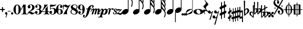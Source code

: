 SplineFontDB: 2.0
FontName: MScore1-20
FullName: MuseScore 20
FamilyName: MScore1
Weight: 20
Copyright: This font is distributed under the GNU General Public License. As a special exception, if you create a document which uses this font, and embed this font or unaltered portions of this font into the document, this font does not by itself cause the resulting document to be covered by the GNU General Public License.
Version: 1.0
ItalicAngle: 0
UnderlinePosition: -100
UnderlineWidth: 50
Ascent: 700
Descent: 300
VerticalOrigin: 600
XUID: [1021 437 116440368 15390964]
UniqueID: 4011536
FSType: 0
OS2Version: 2
OS2_WeightWidthSlopeOnly: 0
OS2_UseTypoMetrics: 1
CreationTime: 1122244955
ModificationTime: 1199370884
PfmFamily: 17
TTFWeight: 400
TTFWidth: 5
LineGap: 90
VLineGap: 0
Panose: 2 0 5 3 0 0 0 0 0 0
OS2TypoAscent: 0
OS2TypoAOffset: 1
OS2TypoDescent: 0
OS2TypoDOffset: 1
OS2TypoLinegap: 90
OS2WinAscent: 0
OS2WinAOffset: 1
OS2WinDescent: 0
OS2WinDOffset: 1
HheadAscent: 0
HheadAOffset: 1
HheadDescent: 0
HheadDOffset: 1
OS2SubXSize: 650
OS2SubYSize: 700
OS2SubXOff: 0
OS2SubYOff: 140
OS2SupXSize: 650
OS2SupYSize: 700
OS2SupXOff: 0
OS2SupYOff: 480
OS2StrikeYSize: 48
OS2StrikeYPos: 258
OS2Vendor: 'PfEd'
LangName: 1033 "" "" "" "FontForge 1.0 : MuseScore 20 : 29-12-2006" 
Encoding: UnicodeBmp
UnicodeInterp: none
NameList: Adobe Glyph List
DisplaySize: -96
AntiAlias: 1
FitToEm: 1
WinInfo: 57656 8 9
BeginPrivate: 8
BlueValues 30 [-4 0 266 292 472 472 500 500]
OtherBlues 11 [-146 -146]
BlueScale 8 0.039625
BlueShift 2 16
BlueFuzz 1 2
StdHW 4 [30]
StdVW 5 [116]
ExpansionFactor 4 0.06
EndPrivate
TeXData: 1 0 0 346030 173015 115343 276824 1048576 115343 783286 444596 497025 792723 393216 433062 380633 303038 157286 324010 404750 52429 2506097 1059062 262144
BeginChars: 65537 46
StartChar: .notdef
Encoding: 65536 -1 0
Width: 1000
Flags: W
EndChar
StartChar: plus
Encoding: 43 43 1
Width: 250
GlyphClass: 2
Flags: HMW
HStem: 224 52<38 100 60 100 152 190>
VStem: 100 52<184 224 164 224 276 316>
Fore
116 374 m 1
 126 376 140 372 146 364 c 1
 152 360 152 356 152 316 c 2
 152 276 l 1
 190 276 l 2
 232 276 234 276 240 272 c 1
 242 268 244 266 248 264 c 1
 248 260 250 256 250 252 c 0
 250 244 248 242 248 238 c 1
 244 236 242 232 240 230 c 0
 234 224 232 224 190 224 c 2
 152 224 l 1
 152 184 l 2
 152 142 152 140 146 136 c 1
 144 132 140 130 138 128 c 1
 134 126 132 126 126 126 c 0
 120 126 116 126 112 128 c 1
 104 136 l 2
 100 140 100 142 100 184 c 2
 100 224 l 1
 60 224 l 2
 16 224 16 224 10 230 c 0
 8 232 4 236 4 238 c 1
 0 242 0 244 0 252 c 0
 0 256 0 260 4 264 c 1
 4 266 8 268 10 272 c 1
 16 276 16 276 60 276 c 2
 100 276 l 1
 100 316 l 1
 100 358 l 1
 104 362 l 1
 106 368 112 372 116 374 c 1
EndSplineSet
EndChar
StartChar: comma
Encoding: 44 44 2
Width: 114
GlyphClass: 2
Flags: HMW
HStem: -156 272
VStem: 2 114
Fore
48 114 m 1
 48 116 56 116 60 116 c 0
 76 114 88 108 98 98 c 0
 112 84 116 64 116 36 c 0
 112 -16 96 -64 66 -132 c 0
 56 -152 56 -154 52 -156 c 0
 42 -160 28 -152 28 -144 c 0
 28 -142 32 -136 32 -132 c 1
 34 -128 40 -116 44 -104 c 0
 64 -62 70 -36 64 -20 c 0
 60 -8 56 -4 38 4 c 0
 26 8 24 12 16 16 c 1
 10 24 6 32 2 40 c 1
 0 48 0 66 4 76 c 0
 10 96 26 108 48 114 c 1
EndSplineSet
EndChar
StartChar: hyphen
Encoding: 45 45 3
Width: 166
GlyphClass: 2
Flags: HMW
HStem: 152 28<50 84 84 124>
VStem: 0 164<164 170>
Fore
8 180 m 1
 84 180 l 2
 164 180 160 180 164 176 c 0
 168 172 168 162 164 158 c 1
 160 152 164 152 84 152 c 0
 16 152 12 152 8 154 c 0
 4 156 0 160 0 168 c 0
 0 172 4 176 8 180 c 1
EndSplineSet
EndChar
StartChar: period
Encoding: 46 46 4
Width: 114
GlyphClass: 2
Flags: HMW
HStem: 2 110
VStem: 2 110
Fore
44 112 m 0
 64 118 84 112 98 98 c 0
 112 84 118 64 112 44 c 0
 110 32 106 24 98 16 c 1
 92 8 82 4 72 2 c 0
 52 -4 32 4 16 16 c 1
 4 32 -4 52 2 72 c 0
 4 82 8 92 16 98 c 1
 24 106 32 110 44 112 c 0
EndSplineSet
EndChar
StartChar: zero
Encoding: 48 48 5
Width: 366
GlyphClass: 2
Flags: HMW
HStem: 0 20G<174 194> 460 20G
VStem: 2 114<216 288> 250 116
Fore
164 500 m 1
 188 500 l 2
 212 500 228 496 252 484 c 0
 286 468 314 436 336 394 c 0
 348 368 356 342 360 312 c 0
 366 288 366 278 366 250 c 0
 366 216 364 192 356 160 c 0
 340 104 310 56 272 28 c 0
 260 20 242 12 232 8 c 0
 214 2 204 0 184 0 c 0
 164 0 152 2 136 8 c 0
 124 12 106 20 96 28 c 0
 44 64 12 130 2 212 c 0
 0 228 0 272 2 288 c 0
 8 328 16 362 32 394 c 0
 62 454 108 492 164 500 c 1
196 468 m 1
 188 472 178 472 170 468 c 1
 144 462 128 434 120 382 c 0
 116 360 116 344 116 266 c 0
 116 164 116 136 122 106 c 0
 128 76 136 54 148 42 c 0
 168 24 200 24 218 42 c 0
 232 54 240 76 244 106 c 0
 248 124 248 134 250 160 c 0
 252 192 252 344 248 360 c 1
 244 428 228 462 196 468 c 1
EndSplineSet
EndChar
StartChar: one
Encoding: 49 49 6
Width: 318
GlyphClass: 2
Flags: HMW
VStem: 116 116<240 302 302 368 368 368>
Fore
120 502 m 0
 122 504 126 504 144 496 c 0
 168 484 180 484 208 496 c 1
 212 500 220 500 220 500 c 1
 224 500 228 496 232 492 c 1
 232 302 l 2
 232 180 232 112 234 104 c 0
 238 66 260 36 288 26 c 0
 292 24 298 24 302 24 c 0
 312 24 312 22 316 18 c 1
 320 12 318 4 312 2 c 0
 306 0 288 0 240 8 c 0
 204 12 192 12 176 12 c 0
 160 12 146 12 110 8 c 0
 64 0 44 0 38 2 c 0
 32 4 30 12 34 18 c 0
 36 22 38 24 48 24 c 0
 52 24 60 24 62 26 c 2
 92 36 112 66 116 104 c 2
 116 368 l 1
 112 380 100 384 92 378 c 1
 92 376 76 344 58 306 c 0
 40 268 24 236 24 234 c 1
 14 224 -4 232 -2 244 c 1
 0 248 16 284 58 376 c 0
 90 444 118 500 120 502 c 0
EndSplineSet
EndChar
StartChar: two
Encoding: 50 50 7
Width: 366
GlyphClass: 2
Flags: HMW
HStem: 0 20G<222 238>
VStem: 0 368
Fore
148 500 m 0
 156 500 190 500 200 498 c 0
 224 494 248 488 268 476 c 0
 310 456 338 424 348 384 c 0
 352 374 352 372 352 354 c 0
 352 332 352 326 346 308 c 0
 336 270 312 240 272 216 c 0
 252 204 232 192 180 172 c 0
 168 168 152 160 142 156 c 0
 124 148 104 136 104 136 c 1
 114 136 l 1
 124 140 146 138 160 136 c 0
 184 130 208 120 232 104 c 0
 248 92 256 88 268 84 c 0
 288 76 310 76 324 84 c 1
 336 88 340 96 344 108 c 0
 346 114 350 116 356 116 c 0
 360 116 368 112 368 106 c 0
 368 102 360 84 356 76 c 0
 338 40 300 12 258 4 c 1
 250 0 244 0 232 0 c 0
 212 0 204 2 188 6 c 0
 168 12 154 22 136 40 c 0
 116 60 108 64 88 66 c 0
 70 68 52 60 40 48 c 0
 32 40 28 28 24 16 c 1
 22 4 20 4 16 0 c 1
 12 -2 4 0 0 8 c 1
 -2 14 4 44 12 64 c 0
 22 88 42 116 68 140 c 0
 84 152 92 160 118 178 c 0
 180 224 202 246 220 280 c 0
 224 288 230 308 232 318 c 0
 240 360 234 414 218 444 c 0
 204 468 184 478 160 476 c 0
 140 476 124 468 116 454 c 1
 116 440 l 2
 116 430 118 424 132 406 c 0
 138 398 144 390 146 386 c 0
 148 380 148 380 148 370 c 0
 148 352 142 336 128 324 c 1
 122 316 118 314 112 312 c 1
 90 300 72 300 50 312 c 0
 42 316 40 316 32 324 c 0
 26 330 24 334 20 340 c 1
 12 360 10 380 16 404 c 0
 32 456 84 492 148 500 c 0
EndSplineSet
EndChar
StartChar: three
Encoding: 51 51 8
Width: 332
GlyphClass: 2
Flags: HMW
HStem: 0 24 250 30<126 146> 476 24<128 168>
VStem: 216 100<368 408> 216 116<116 134 116 192 116 192>
Fore
128 500 m 1xf0
 140 500 176 500 192 498 c 0
 252 490 294 464 310 428 c 0
 316 412 316 404 316 380 c 0xf0
 316 356 316 344 312 332 c 0
 308 312 296 296 280 288 c 0
 270 284 268 280 264 272 c 0
 260 264 264 252 270 248 c 1
 272 244 276 242 282 240 c 1
 300 230 312 218 320 200 c 0
 330 180 334 160 332 134 c 0
 332 100 320 72 296 48 c 0
 266 20 220 2 164 0 c 0
 108 0 60 16 28 44 c 1
 16 60 8 72 4 88 c 2
 0 96 0 100 0 112 c 0
 0 124 0 126 4 134 c 1
 10 152 26 168 44 176 c 1
 52 178 56 178 66 178 c 0
 76 178 80 178 86 176 c 0
 112 168 128 144 132 118 c 1
 132 104 128 100 112 86 c 1
 104 82 100 76 96 76 c 1
 86 62 90 44 106 34 c 0
 120 24 150 20 166 24 c 0
 194 32 210 62 216 116 c 2xe8
 216 192 l 2
 212 228 202 244 180 248 c 1
 176 250 164 250 128 250 c 0
 80 250 80 250 76 256 c 1
 72 260 72 268 76 272 c 1
 78 280 78 280 126 280 c 2
 176 280 l 1
 186 282 192 284 200 290 c 1
 208 300 210 308 214 326 c 0
 216 338 216 390 216 408 c 0
 210 456 188 476 148 476 c 0
 124 476 102 468 96 456 c 1
 92 452 92 452 92 444 c 0
 92 438 92 436 94 432 c 0
 96 428 100 428 114 416 c 1
 118 414 122 410 124 408 c 1
 126 404 126 402 126 394 c 0
 126 372 112 352 88 342 c 1
 80 340 62 338 52 340 c 1
 34 348 20 360 14 380 c 0
 12 384 12 388 12 398 c 0
 12 412 14 420 20 432 c 0
 36 468 78 492 128 500 c 1xf0
EndSplineSet
EndChar
StartChar: four
Encoding: 52 52 9
Width: 400
GlyphClass: 2
Flags: HMW
HStem: 124 30<66 108 108 112 112 196 312 352>
VStem: 196 116<120 124 116 124 154 224 224 260> 292 20
Fore
296 500 m 0xc0
 304 504 316 496 316 488 c 1
 172 320 l 2
 94 228 30 156 30 154 c 1
 112 154 l 1
 196 154 l 1
 196 224 l 2xc0
 196 296 196 296 200 300 c 2
 200 304 204 308 216 316 c 0
 256 342 268 356 284 396 c 2
 288 402 292 408 292 410 c 1xa0
 296 412 304 414 308 412 c 1
 312 408 312 416 312 278 c 2
 312 154 l 1
 352 154 l 2
 384 154 388 154 392 152 c 0
 396 150 400 146 400 140 c 0
 400 132 396 128 392 128 c 2
 388 124 384 124 352 124 c 2
 312 124 l 1
 312 120 l 2
 312 112 314 96 316 88 c 0
 326 50 350 26 380 24 c 0
 392 24 392 22 396 18 c 1
 400 12 396 4 392 2 c 1
 384 0 366 0 320 8 c 0
 258 16 250 16 188 8 c 0
 142 0 124 0 116 2 c 1
 112 4 108 12 112 18 c 1
 116 22 116 24 128 24 c 0
 148 24 164 36 178 56 c 0
 188 72 196 96 196 120 c 2
 196 124 l 1
 108 124 l 2
 24 124 22 124 16 128 c 1
 4 130 -2 140 -2 148 c 0
 -2 152 0 154 8 164 c 0
 58 224 94 288 116 350 c 0
 128 392 136 422 138 476 c 0
 140 490 140 492 140 494 c 1
 146 500 148 500 168 496 c 0
 198 488 204 488 224 488 c 2
 252 488 l 1
 264 492 292 498 296 500 c 0xc0
EndSplineSet
EndChar
StartChar: five
Encoding: 53 53 10
Width: 336
GlyphClass: 2
Flags: HMW
HStem: 2 22 292 28<142 204 168 176> 460 20G
VStem: 28 30 232 116
Fore
36 498 m 1
 40 500 40 500 42 500 c 0
 44 500 54 498 68 496 c 0
 154 484 218 484 308 498 c 0
 318 500 326 500 328 500 c 0
 332 500 338 494 340 490 c 1
 340 486 338 484 328 474 c 0
 278 430 214 404 136 394 c 0
 120 392 88 390 74 390 c 0
 68 390 64 388 60 380 c 0
 58 376 58 376 58 328 c 2
 58 278 l 1
 66 284 l 2
 86 302 108 312 134 318 c 0
 144 320 148 320 168 320 c 2
 204 320 l 2
 292 308 340 262 348 180 c 0
 352 148 346 120 332 94 c 0
 324 80 316 68 304 56 c 0
 276 28 240 12 198 4 c 0
 180 0 146 0 128 2 c 0
 68 12 24 40 8 76 c 0
 2 90 0 96 0 112 c 0
 0 124 0 126 4 134 c 1
 10 152 26 168 44 176 c 1
 52 178 56 178 66 178 c 0
 76 178 80 178 86 176 c 0
 112 168 128 144 132 118 c 1
 132 104 128 100 112 86 c 0
 100 76 96 74 92 68 c 0
 88 60 92 48 98 40 c 1
 108 30 132 24 160 24 c 0
 192 24 212 42 224 84 c 0
 230 104 232 138 232 172 c 0
 230 242 212 282 176 292 c 1
 156 292 l 2
 128 292 108 286 88 276 c 0
 76 270 68 264 60 252 c 0
 54 244 52 244 48 242 c 1
 40 240 32 244 30 250 c 1
 28 252 28 272 28 370 c 2
 28 488 l 1
 32 492 l 1
 32 492 36 496 36 498 c 1
EndSplineSet
EndChar
StartChar: six
Encoding: 54 54 11
Width: 340
GlyphClass: 2
Flags: HMW
HStem: 0 20G<164 180> 256 22 476 24<176 188 188 192>
VStem: 232 108<128 152 128 160>
Fore
174 500 m 2
 188 500 l 2
 226 500 264 488 288 470 c 0
 308 456 320 440 324 420 c 1
 328 412 328 410 328 398 c 0
 328 386 328 384 324 376 c 1
 318 356 302 340 284 334 c 0
 276 332 272 332 264 332 c 0
 252 332 248 332 242 334 c 0
 216 344 198 368 198 394 c 0
 198 404 198 404 200 408 c 1
 208 416 l 1
 212 418 218 422 222 424 c 1
 226 428 232 432 232 436 c 1
 236 440 236 440 236 446 c 0
 236 452 236 454 232 458 c 1
 228 464 224 468 216 472 c 0
 208 476 198 476 186 476 c 0
 164 476 148 468 136 450 c 0
 120 424 114 392 116 312 c 2
 116 266 l 1
 126 270 l 2
 132 272 140 274 146 276 c 0
 156 278 158 278 176 278 c 0
 204 278 228 276 250 268 c 0
 292 252 320 228 332 190 c 0
 338 172 340 164 340 140 c 0
 340 118 338 108 332 92 c 0
 326 72 318 60 304 44 c 0
 280 22 248 8 204 2 c 2
 200 0 186 0 174 0 c 0
 152 0 144 2 128 8 c 0
 60 28 16 100 2 206 c 0
 0 224 0 270 2 286 c 0
 8 338 24 382 48 418 c 0
 76 460 116 488 160 496 c 1
 166 498 172 500 174 500 c 2
184 256 m 0
 172 258 156 256 144 250 c 0
 128 242 120 224 118 192 c 0
 116 176 116 104 118 88 c 0
 120 62 124 48 134 36 c 0
 148 22 178 18 200 30 c 0
 212 36 220 48 224 68 c 0
 230 88 232 98 232 140 c 0
 232 180 230 192 224 210 c 1
 220 236 206 250 184 256 c 0
EndSplineSet
EndChar
StartChar: seven
Encoding: 55 55 12
Width: 366
GlyphClass: 2
Flags: HMW
HStem: -4 20G<36 40 194 198> 460 20G
VStem: 0 28<258 432>
Fore
8 498 m 1
 12 500 20 500 24 496 c 1
 28 494 28 490 28 478 c 0
 28 470 28 468 32 464 c 1
 32 460 40 456 40 456 c 1
 42 456 44 458 48 460 c 1
 80 500 128 512 176 486 c 0
 188 480 196 472 208 462 c 0
 226 448 240 442 260 444 c 0
 288 444 314 460 336 488 c 0
 344 500 348 500 354 500 c 0
 362 500 368 492 368 484 c 1
 366 480 364 478 360 472 c 0
 348 452 312 398 302 384 c 0
 242 284 212 208 200 128 c 1
 200 88 l 2
 200 60 200 50 204 24 c 1
 208 12 208 8 206 6 c 1
 204 0 200 -4 196 -4 c 0
 192 -4 184 0 174 2 c 0
 144 12 136 12 116 12 c 0
 96 12 90 12 60 2 c 2
 48 0 40 -4 40 -4 c 1
 32 -4 26 4 26 8 c 0
 26 12 36 36 52 68 c 0
 90 144 134 212 216 324 c 2
 242 360 l 1
 248 368 l 1
 248 368 246 368 244 366 c 1
 236 362 220 356 212 354 c 0
 200 352 178 352 168 356 c 0
 152 360 140 366 126 380 c 0
 104 400 84 412 66 412 c 1
 52 410 40 400 36 380 c 1
 30 364 28 356 28 308 c 2
 28 258 l 1
 24 252 20 252 16 252 c 0
 8 252 4 252 2 258 c 1
 0 260 0 268 0 376 c 0
 0 490 0 492 4 494 c 1
 4 496 6 496 8 498 c 1
EndSplineSet
EndChar
StartChar: eight
Encoding: 56 56 13
Width: 366
GlyphClass: 2
Flags: HMW
HStem: 476 24<164 180>
VStem: 4 356
Fore
164 500 m 0
 178 500 212 500 226 498 c 0
 268 492 302 476 324 454 c 0
 348 432 356 404 350 372 c 0
 346 344 328 312 298 280 c 1
 288 272 l 1
 296 266 l 2
 314 256 328 244 340 230 c 0
 374 188 382 136 360 90 c 0
 336 44 288 12 220 2 c 0
 204 0 164 0 148 2 c 0
 108 8 72 24 46 44 c 0
 8 76 -8 128 4 172 c 0
 12 192 26 210 56 240 c 2
 76 260 l 1
 70 264 l 2
 54 276 36 296 28 314 c 0
 6 356 12 406 44 444 c 0
 72 474 112 494 164 500 c 0
222 474 m 0
 208 476 184 476 176 476 c 1
 160 472 148 466 136 456 c 1
 124 442 116 428 116 410 c 0
 116 392 120 376 132 364 c 0
 140 356 146 354 200 324 c 0
 230 304 256 290 258 288 c 1
 260 288 282 314 292 332 c 0
 302 348 308 366 308 384 c 0
 312 428 278 464 222 474 c 0
170 204 m 0
 136 224 108 240 106 240 c 0
 104 240 72 208 68 200 c 2
 50 178 44 156 44 134 c 0
 46 108 56 84 76 64 c 0
 96 44 120 32 152 26 c 0
 162 24 166 24 182 24 c 0
 196 24 200 24 208 26 c 0
 224 30 238 40 248 48 c 1
 280 84 276 140 240 164 c 1
 236 168 204 184 170 204 c 0
EndSplineSet
EndChar
StartChar: nine
Encoding: 57 57 14
Width: 340
GlyphClass: 2
Flags: HMW
HStem: 476 24<148 168 148 184>
VStem: 0 110<348 372>
Fore
148 500 m 0
 160 500 190 500 200 496 c 2
 224 492 248 480 268 460 c 0
 284 442 296 426 308 402 c 0
 324 370 332 336 338 294 c 0
 340 276 340 230 338 214 c 0
 332 162 316 118 292 82 c 0
 268 46 236 20 200 8 c 0
 138 -12 58 8 28 56 c 0
 22 64 18 70 16 80 c 2
 12 88 12 90 12 102 c 0
 12 114 12 116 16 124 c 1
 22 144 38 160 56 166 c 0
 64 168 68 168 78 168 c 0
 88 168 92 168 98 166 c 0
 124 156 142 132 142 106 c 0
 142 96 142 96 140 92 c 1
 132 84 l 1
 128 82 122 78 118 76 c 1
 114 72 108 68 108 64 c 1
 104 60 104 60 104 54 c 0
 104 48 104 46 108 42 c 1
 112 36 116 32 124 28 c 0
 132 24 142 24 154 24 c 0
 176 24 192 32 204 50 c 0
 220 76 226 108 224 188 c 2
 224 234 l 1
 214 230 l 2
 208 228 200 226 194 224 c 0
 184 222 182 222 164 222 c 0
 136 222 112 224 90 232 c 0
 48 248 20 272 8 310 c 0
 2 328 0 336 0 360 c 0
 0 382 2 392 8 408 c 0
 14 428 22 440 36 456 c 0
 62 480 96 494 148 500 c 0
184 476 m 1
 168 476 l 2
 140 476 122 462 116 432 c 0
 110 412 110 402 110 360 c 0
 110 320 110 308 116 290 c 0
 120 270 128 256 140 252 c 1
 162 240 192 244 206 258 c 0
 216 268 220 284 222 308 c 0
 224 324 224 396 222 412 c 0
 220 452 208 470 184 476 c 1
EndSplineSet
EndChar
StartChar: f
Encoding: 102 102 15
Width: 320
GlyphClass: 2
Flags: HMW
HStem: 244 40<70 136 70 136 104 126 264 288 288 292 292 306> 436 36<344 352 352 358>
VStem: -102 58<-128 -100>
Fore
332 472 m 2
 352 472 l 2
 370 472 382 468 396 462 c 0
 424 448 436 428 436 402 c 0
 436 392 436 378 432 368 c 0
 428 352 416 336 404 332 c 1
 382 320 352 330 344 354 c 1
 340 362 340 376 344 384 c 0
 346 388 352 392 360 396 c 0
 372 404 378 412 380 420 c 1
 380 432 376 434 358 436 c 0
 332 436 316 428 304 408 c 0
 290 388 282 364 268 308 c 1
 268 296 264 284 264 284 c 1
 292 284 l 2
 320 284 324 284 328 280 c 1
 336 276 340 268 336 256 c 1
 336 250 332 248 328 244 c 1
 288 244 l 1
 252 244 l 1
 226 156 l 2
 194 52 188 38 168 -4 c 0
 124 -92 68 -152 16 -168 c 0
 -10 -176 -36 -176 -60 -164 c 0
 -88 -150 -102 -128 -102 -104 c 0
 -102 -94 -100 -80 -96 -68 c 0
 -92 -52 -80 -36 -70 -32 c 0
 -48 -20 -18 -32 -8 -56 c 1
 -6 -64 -6 -78 -8 -84 c 1
 -12 -88 -16 -92 -24 -98 c 0
 -38 -106 -44 -112 -44 -122 c 0
 -44 -132 -40 -136 -24 -136 c 0
 -8 -136 -2 -136 8 -132 c 0
 24 -124 36 -106 44 -76 c 2
 48 -68 68 6 88 90 c 2
 126 244 l 1
 100 244 l 1
 70 244 l 1
 64 248 60 250 60 256 c 1
 56 268 60 276 70 280 c 1
 72 284 80 284 104 284 c 2
 136 284 l 1
 140 292 l 2
 150 320 170 356 192 384 c 0
 204 396 224 418 236 428 c 0
 268 452 300 468 332 472 c 2
EndSplineSet
EndChar
StartChar: m
Encoding: 109 109 16
Width: 438
GlyphClass: 2
Flags: HMW
HStem: 0 20G<166 180 180 204>
VStem: -40 492
Fore
92 298 m 1
 96 298 104 300 108 300 c 1
 116 298 118 298 124 296 c 1
 134 290 142 280 148 264 c 1
 148 256 l 1
 158 264 l 2
 182 288 212 300 232 300 c 1
 252 296 266 284 272 260 c 2
 274 254 l 1
 280 262 l 1
 308 288 340 304 364 296 c 0
 392 290 416 256 412 226 c 0
 412 222 404 184 394 140 c 0
 384 98 376 60 376 60 c 1
 376 56 378 52 382 52 c 0
 390 52 406 64 424 78 c 0
 436 88 440 92 446 90 c 0
 452 88 456 80 452 72 c 0
 448 64 414 36 392 20 c 0
 350 -8 308 -16 292 4 c 1
 286 8 284 14 284 24 c 0
 284 34 286 40 304 120 c 0
 328 212 328 216 324 224 c 1
 322 232 318 232 310 232 c 0
 300 232 284 220 276 208 c 1
 276 206 264 172 248 112 c 0
 232 60 220 16 220 16 c 2
 218 12 212 6 208 4 c 1
 204 0 l 1
 180 0 l 2
 152 0 148 0 144 6 c 1
 144 12 l 2
 144 14 156 60 172 112 c 0
 190 180 198 208 200 214 c 1
 200 232 190 238 172 228 c 0
 164 224 152 216 148 206 c 0
 146 202 132 160 114 108 c 0
 96 60 82 16 80 14 c 2
 78 8 72 4 66 2 c 0
 60 0 16 0 12 2 c 0
 8 4 4 8 4 12 c 0
 4 14 20 58 38 112 c 0
 72 216 72 216 68 224 c 1
 68 232 64 232 56 232 c 0
 36 232 14 204 -4 156 c 0
 -12 140 -14 136 -22 132 c 0
 -28 128 -36 128 -40 132 c 1
 -46 136 -44 142 -32 170 c 0
 -4 240 44 288 92 298 c 1
EndSplineSet
EndChar
StartChar: p
Encoding: 112 112 17
Width: 364
GlyphClass: 2
Flags: W
Fore
68 292 m 1
 76 292 92 292 104 288 c 0
 120 284 132 272 140 256 c 2
 144 252 144 246 146 244 c 1
 146 240 148 240 150 244 c 1
 154 248 168 260 180 268 c 0
 196 278 208 284 228 288 c 0
 240 292 264 292 278 288 c 0
 296 284 312 276 324 264 c 0
 340 248 348 232 354 208 c 0
 356 200 356 194 356 178 c 0
 356 152 352 134 344 110 c 0
 328 62 278 12 228 -4 c 0
 216 -8 204 -8 190 -8 c 0
 168 -8 152 -4 132 6 c 2
 124 8 118 12 116 12 c 0
 110 12 104 10 100 8 c 1
 98 4 70 -80 68 -84 c 1
 68 -96 76 -106 86 -112 c 0
 92 -116 96 -116 112 -118 c 0
 124 -120 128 -132 120 -140 c 1
 116 -146 116 -146 100 -144 c 0
 64 -142 44 -142 -4 -142 c 0
 -52 -142 -70 -142 -106 -144 c 0
 -122 -146 -124 -146 -128 -140 c 1
 -134 -136 -132 -124 -126 -120 c 0
 -124 -118 -122 -118 -98 -116 c 0
 -72 -114 -56 -112 -48 -108 c 0
 -42 -104 -36 -100 -32 -96 c 1
 -32 -92 70 204 72 216 c 1
 76 228 76 240 68 242 c 1
 64 244 56 244 48 240 c 0
 30 230 8 200 -12 152 c 2
 -20 136 l 1
 -32 128 -46 126 -52 136 c 0
 -56 142 -54 146 -36 180 c 0
 -4 248 28 282 68 292 c 1
244 240 m 0
 236 244 228 244 220 240 c 1
 184 232 152 176 136 104 c 0
 128 74 130 52 138 40 c 0
 152 24 188 30 208 56 c 0
 220 72 238 114 248 160 c 0
 260 200 260 216 252 232 c 1
 252 236 248 238 244 240 c 0
EndSplineSet
EndChar
StartChar: r
Encoding: 114 114 18
Width: 218
GlyphClass: 2
Flags: HMW
HStem: 0 20G<24 48> 220 86
Fore
214 306 m 1
 220 308 244 306 252 304 c 0
 272 298 286 286 288 268 c 0
 288 250 276 230 260 222 c 1
 252 220 252 220 244 220 c 0
 226 220 218 224 212 244 c 0
 208 256 204 260 200 262 c 0
 184 270 148 250 136 228 c 0
 134 224 124 188 108 120 c 0
 92 64 80 16 80 16 c 1
 76 8 72 4 66 2 c 0
 62 0 60 0 38 0 c 0
 12 0 10 0 6 4 c 1
 4 12 2 10 34 132 c 0
 60 236 64 246 64 254 c 0
 64 264 62 268 56 272 c 1
 52 276 44 274 36 272 c 1
 24 264 6 242 0 222 c 0
 -4 212 -18 204 -28 212 c 0
 -32 216 -32 220 -28 232 c 0
 -16 262 0 282 26 296 c 0
 64 316 112 308 132 276 c 1
 136 272 l 1
 140 276 l 1
 164 292 188 302 214 306 c 1
EndSplineSet
EndChar
StartChar: s
Encoding: 115 115 19
Width: 206
GlyphClass: 2
Flags: HMW
HStem: 0 20G<96 116> 252 20G
VStem: 24 216
Fore
148 292 m 1
 168 292 l 2
 184 292 194 288 208 282 c 0
 228 272 242 250 240 228 c 0
 240 212 232 200 220 196 c 0
 206 192 188 200 182 210 c 1
 180 216 180 220 184 224 c 1
 194 240 192 260 180 266 c 1
 174 268 168 268 160 266 c 0
 144 264 130 250 126 236 c 0
 120 216 128 202 152 188 c 0
 196 164 212 148 220 124 c 2
 224 120 224 116 224 104 c 0
 224 88 222 80 216 68 c 0
 208 46 188 26 164 14 c 0
 144 4 128 0 104 0 c 0
 86 0 76 2 62 10 c 0
 42 20 28 36 24 56 c 0
 18 78 28 104 44 110 c 0
 64 116 84 100 86 82 c 0
 86 74 84 72 76 64 c 1
 68 58 64 54 64 48 c 0
 64 34 88 24 112 28 c 0
 140 36 156 48 162 68 c 0
 168 88 156 108 132 126 c 0
 128 128 118 136 110 140 c 0
 84 156 76 164 68 178 c 2
 64 184 l 1
 64 198 l 2
 64 208 64 214 68 220 c 2
 70 230 76 244 84 252 c 1
 98 272 122 288 148 292 c 1
EndSplineSet
EndChar
StartChar: z
Encoding: 122 122 20
Width: 286
GlyphClass: 2
Flags: HMW
HStem: 12 54<48 104>
Fore
88 264 m 0
 96 266 110 266 120 264 c 1
 124 262 136 258 146 256 c 2
 172 244 178 244 200 244 c 0
 226 242 232 244 246 254 c 0
 248 256 252 256 254 256 c 0
 260 256 268 252 268 244 c 1
 270 236 274 240 178 150 c 2
 90 68 l 1
 96 66 l 1
 110 66 128 64 156 60 c 0
 214 52 228 52 240 64 c 0
 250 72 254 88 250 104 c 0
 248 112 248 116 250 120 c 0
 256 128 264 128 270 124 c 0
 274 122 276 116 280 100 c 0
 284 84 286 72 286 60 c 0
 284 12 244 -26 192 -28 c 0
 172 -30 160 -26 128 -8 c 0
 96 8 90 12 60 12 c 0
 38 12 34 12 28 8 c 1
 20 0 16 0 12 0 c 0
 8 0 4 4 2 8 c 0
 0 12 0 16 4 22 c 1
 4 24 44 64 92 108 c 2
 184 196 l 1
 188 200 l 1
 178 196 l 1
 144 196 l 2
 104 192 100 192 64 184 c 0
 48 180 40 180 34 184 c 0
 28 188 28 204 36 220 c 0
 44 240 68 260 88 264 c 0
EndSplineSet
EndChar
StartChar: uniE0F8
Encoding: 57592 57592 21
Width: 540
GlyphClass: 2
Flags: HMW
VStem: 294 34<116 748 979 992 992 998>
Fore
294 1013 m 5
 294 1137 l 5
 312 1137 l 5
 328 1137 l 5
 328 1131 l 6
 328 1105 336 1069 344 1039 c 4
 360 993 380 957 428 877 c 4
 466 817 480 793 494 765 c 4
 514 723 528 687 532 651 c 4
 544 589 532 509 508 429 c 4
 500 405 496 395 492 393 c 5
 488 389 480 385 476 385 c 4
 472 385 462 389 460 393 c 6
 456 395 452 403 452 407 c 4
 452 409 454 415 456 421 c 4
 476 465 488 517 492 563 c 4
 496 581 496 609 494 621 c 4
 486 693 440 769 344 871 c 6
 328 887 l 5
 328 209 l 5
 294 255 l 5
 294 1013 l 5
200 275 m 4
 212 277 240 275 250 275 c 5
 290 265 316 243 326 211 c 4
 328 199 328 175 328 163 c 5
 318 123 290 83 250 51 c 4
 216 27 176 11 140 3 c 4
 124 1 94 1 82 3 c 4
 40 11 12 35 4 69 c 5
 0 79 0 103 2 115 c 4
 12 155 40 195 80 227 c 4
 116 255 158 271 200 275 c 4
EndSplineSet
EndChar
StartChar: uniE0F9
Encoding: 57593 57593 22
Width: 540
GlyphClass: 2
Flags: HMW
VStem: 290 34<118 500 500 536 536 574 777 782 782 788 988 1000> 484 44<532 540 524 558 524 558> 490 40
Fore
290 888 m 5xa0
 290 1138 l 5
 308 1138 l 5
 324 1138 l 5
 324 1126 l 6
 328 1086 338 1048 360 1006 c 4
 376 978 388 958 426 902 c 6
 462 850 l 6
 504 782 524 730 528 678 c 4xc0
 528 646 522 614 508 586 c 5
 508 580 504 574 504 574 c 5
 504 570 508 564 510 558 c 4
 520 534 528 502 532 474 c 4
 534 460 532 430 530 410 c 4
 526 370 514 326 496 282 c 4
 490 270 488 266 480 262 c 4
 474 260 470 260 464 262 c 4
 456 266 452 270 450 274 c 5
 448 282 448 286 454 298 c 4
 474 342 486 386 490 430 c 4
 492 472 488 502 468 540 c 4
 454 570 436 596 404 632 c 4
 392 646 344 694 332 706 c 5
 324 712 l 5
 324 674 l 5
 324 638 l 5
 324 208 l 5
 290 256 l 5
 290 888 l 5xa0
392 854 m 6
 388 862 368 882 352 898 c 6
 324 926 l 5
 324 920 l 6
 324 910 326 894 328 880 c 4
 332 854 342 832 356 804 c 4
 372 774 388 750 432 686 c 4
 444 666 460 642 468 634 c 5
 476 620 l 5
 480 626 l 5
 484 642 484 650 484 670 c 6
 484 696 l 5
 472 746 446 794 392 854 c 6
200 274 m 4
 212 276 240 274 250 274 c 5
 290 264 316 242 326 210 c 4
 328 198 328 174 328 162 c 5
 318 122 290 82 250 50 c 4
 216 26 176 10 140 2 c 4
 124 0 94 0 82 2 c 4
 40 10 12 34 4 68 c 5
 0 78 0 102 2 114 c 4
 12 154 40 194 80 226 c 4
 116 254 158 270 200 274 c 4
EndSplineSet
EndChar
StartChar: uniE0FA
Encoding: 57594 57594 23
Width: 540
GlyphClass: 2
Flags: HMW
VStem: 296 34<112 250 250 302 302 352 547 562 562 570 774 781 988 1000> 478 44<492 560> 482 40<520 537> 496 42
Fore
296 761 m 5xc0
 296 1137 l 5
 314 1137 l 5
 330 1137 l 5
 330 1125 l 6
 334 1069 354 1017 398 943 c 6
 428 897 l 6
 462 845 478 821 490 793 c 4
 506 757 516 729 522 697 c 5xa0
 522 633 l 5xc0
 518 619 514 605 510 593 c 6
 506 581 l 5
 510 569 l 5
 522 545 526 525 530 501 c 4
 534 485 534 449 530 433 c 4
 526 411 520 389 514 373 c 5
 510 369 510 365 510 365 c 5
 516 353 l 6
 534 315 540 281 538 241 c 4
 538 189 526 137 502 87 c 4
 494 73 494 69 486 65 c 4
 480 63 476 63 470 65 c 4
 462 69 458 73 456 77 c 5
 454 85 454 89 458 101 c 5
 480 141 492 185 496 229 c 4x90
 498 265 494 293 478 325 c 4
 462 359 438 389 402 425 c 6
 342 481 l 5
 330 489 l 5
 330 439 l 5
 330 387 l 5
 330 209 l 5
 296 249 l 5
 296 761 l 5xc0
346 907 m 5
 338 913 334 921 332 923 c 4
 330 925 330 925 330 911 c 4
 332 867 346 825 378 773 c 4
 386 757 402 733 434 693 c 6
 468 643 l 6
 472 637 476 629 478 629 c 5xc0
 478 631 480 647 482 657 c 5
 482 691 470 733 446 775 c 4
 426 813 394 853 346 907 c 5
350 689 m 4
 342 697 334 705 332 705 c 5
 330 707 l 5
 330 699 l 6
 330 669 340 631 358 597 c 4
 374 561 390 537 438 473 c 4
 458 447 470 429 478 417 c 4xc0
 482 411 482 409 486 429 c 4
 494 459 492 489 482 517 c 4xa0
 474 541 454 577 434 601 c 4
 414 627 382 661 350 689 c 4
200 273 m 4
 212 275 240 273 250 273 c 5
 290 263 316 241 326 209 c 4
 328 197 328 173 328 161 c 5
 318 121 290 81 250 49 c 4
 216 25 176 9 140 1 c 4
 124 -1 94 -1 82 1 c 4
 40 9 12 33 4 67 c 5
 0 77 0 101 2 113 c 4
 12 153 40 193 80 225 c 4
 116 253 158 269 200 273 c 4
EndSplineSet
EndChar
StartChar: uniE0FB
Encoding: 57595 57595 24
Width: 540
GlyphClass: 2
Flags: HMW
VStem: 292 34<42 98 98 154 345 368 368 378 565 594 594 604 798 818 818 830 1030 1042>
Fore
292 681 m 5
 292 1181 l 5
 310 1181 l 5
 326 1181 l 5
 326 1169 l 6
 330 1113 350 1061 394 989 c 4
 398 981 410 961 422 943 c 6
 466 869 l 6
 494 819 510 777 518 733 c 5
 518 717 518 681 516 665 c 4
 514 651 510 633 504 621 c 6
 500 613 l 5
 504 603 l 6
 510 589 518 569 522 555 c 4
 534 501 530 453 506 401 c 5
 502 385 l 5
 506 375 l 6
 516 353 522 329 526 305 c 4
 530 291 530 269 528 257 c 4
 526 233 514 209 500 189 c 5
 494 183 l 5
 502 169 l 6
 530 113 540 65 532 5 c 4
 528 -37 514 -83 498 -121 c 4
 490 -135 490 -137 482 -141 c 4
 476 -143 472 -143 466 -141 c 4
 458 -139 454 -135 452 -129 c 4
 450 -123 450 -119 454 -107 c 5
 466 -87 478 -53 482 -31 c 4
 494 9 494 49 490 77 c 4
 482 117 458 157 418 205 c 4
 402 221 370 257 346 277 c 6
 326 293 l 5
 326 237 l 5
 326 181 l 5
 310 181 l 5
 292 181 l 5
 292 681 l 5
354 937 m 4
 346 945 336 957 334 961 c 5
 326 969 l 5
 326 957 l 6
 326 917 336 879 358 837 c 4
 372 807 390 781 430 721 c 6
 462 677 l 6
 466 669 472 663 472 665 c 5
 474 665 476 681 478 693 c 5
 478 725 468 765 448 805 c 4
 428 845 398 885 354 937 c 4
356 715 m 4
 344 725 334 737 330 739 c 5
 326 743 l 5
 326 733 l 6
 326 675 346 621 394 551 c 6
 424 505 l 6
 436 489 452 467 460 455 c 6
 474 433 l 5
 474 433 476 437 478 443 c 4
 486 465 488 493 486 513 c 4
 478 573 438 635 356 715 c 4
366 481 m 4
 352 493 338 509 334 513 c 5
 326 517 l 5
 326 507 l 6
 326 461 342 413 372 361 c 4
 386 337 398 321 432 275 c 4
 442 261 454 245 460 235 c 4
 466 227 470 221 472 221 c 4
 474 221 482 241 484 249 c 4
 494 285 482 331 452 377 c 4
 430 411 410 437 366 481 c 4
200 275 m 4
 212 277 240 275 250 275 c 5
 290 265 316 243 326 211 c 4
 328 199 328 175 328 163 c 5
 318 123 290 83 250 51 c 4
 216 27 176 11 140 3 c 4
 124 1 94 1 82 3 c 4
 40 11 12 35 4 69 c 5
 0 79 0 103 2 115 c 4
 12 155 40 195 80 227 c 4
 116 255 158 271 200 275 c 4
EndSplineSet
EndChar
StartChar: uniE0FC
Encoding: 57596 57596 25
Width: 450
GlyphClass: 2
Flags: HMWO
VStem: 334.209 34<116 874 874 992 992 998>
Fore
368.209 209 m 1
 334.209 255 l 1
 334.209 1013 l 1
 334.209 1137 l 5
 368.209 1137 l 1
 368.209 1131 l 1
 368.209 209 l 1
240.209 275 m 0
 252.209 277 280.209 275 290.209 275 c 1
 330.209 265 356.209 243 366.209 211 c 0
 368.209 199 368.209 175 368.209 163 c 1
 358.209 123 330.209 83 290.209 51 c 0
 256.209 27 216.209 11 180.209 3 c 0
 164.209 1 134.209 1 122.209 3 c 0
 80.209 11 52.209 35 44.209 69 c 1
 40.209 79 40.209 103 42.209 115 c 0
 52.209 155 80.209 195 120.209 227 c 0
 156.209 255 198.209 271 240.209 275 c 0
EndSplineSet
EndChar
StartChar: uniE107
Encoding: 57607 57607 26
Width: 235
GlyphClass: 2
Flags: HMW
VStem: -18 258
Fore
64 717 m 5
 76 717 l 6
 80 717 100 693 156 625 c 4
 196 577 232 533 234 531 c 4
 244 521 244 509 240 495 c 4
 236 479 220 461 184 431 c 4
 172 421 158 411 156 407 c 6
 132 385 118 351 120 319 c 4
 120 293 128 273 148 253 c 5
 154 245 204 185 222 165 c 4
 232 153 232 149 228 141 c 5
 226 133 216 129 208 133 c 5
 200 141 l 6
 174 167 110 183 80 169 c 4
 70 165 64 157 60 141 c 4
 48 109 56 47 78 17 c 4
 84 9 84 7 80 3 c 4
 78 1 74 1 72 3 c 5
 68 5 52 25 44 41 c 6
 20 73 0 117 -12 149 c 4
 -24 187 -26 213 -18 229 c 5
 -16 237 -12 241 -4 243 c 5
 16 253 80 241 134 219 c 6
 138 217 l 5
 136 221 l 5
 132 223 92 269 36 337 c 4
 -4 385 -6 385 -4 401 c 6
 -4 413 l 5
 4 429 20 445 54 477 c 5
 66 485 80 497 82 501 c 5
 116 533 128 585 108 625 c 5
 104 637 100 645 76 669 c 5
 66 683 56 695 56 697 c 5
 52 703 56 713 64 717 c 5
EndSplineSet
EndChar
StartChar: uniE109
Encoding: 57609 57609 27
Width: 250
GlyphClass: 2
Flags: HMW
HStem: -260 464
VStem: -2 252<127 170>
Fore
56 204 m 0
 72 208 88 204 104 196 c 1
 118 184 124 172 132 146 c 1
 136 120 140 114 148 108 c 1
 160 104 164 106 176 116 c 0
 188 124 212 152 220 168 c 1
 222 170 224 174 228 176 c 1
 232 180 244 180 248 172 c 1
 250 170 l 1
 190 -36 l 2
 156 -150 128 -244 128 -248 c 1
 126 -252 112 -260 100 -260 c 0
 92 -260 82 -256 76 -252 c 1
 72 -252 72 -250 72 -250 c 1
 128 -88 l 1
 188 76 l 1
 176 72 l 2
 128 56 86 50 60 56 c 0
 36 64 16 80 6 100 c 0
 0 112 -2 120 -2 134 c 0
 -2 144 -2 148 0 156 c 0
 8 180 28 198 56 204 c 0
EndSplineSet
EndChar
StartChar: uniE10A
Encoding: 57610 57610 28
Width: 300
GlyphClass: 2
Flags: HMW
VStem: -24 324<-116 170 -96 170>
Fore
110 204 m 0
 126 208 144 204 158 196 c 1
 172 184 180 172 186 146 c 0
 192 120 196 114 204 108 c 1
 214 104 220 108 232 116 c 1
 240 124 252 140 264 156 c 0
 276 176 276 176 280 176 c 1
 286 180 294 180 298 172 c 1
 300 170 l 1
 212 -164 l 2
 162 -346 122 -496 120 -498 c 2
 120 -500 112 -506 104 -508 c 0
 92 -512 80 -510 70 -504 c 1
 68 -500 64 -500 64 -500 c 1
 68 -494 164 -176 164 -176 c 2
 164 -174 158 -176 150 -180 c 1
 132 -184 112 -190 96 -192 c 0
 76 -196 48 -196 38 -192 c 1
 14 -188 -8 -172 -16 -152 c 1
 -24 -140 -24 -132 -24 -116 c 2
 -24 -96 l 1
 -16 -80 -8 -66 6 -56 c 0
 34 -40 70 -42 92 -64 c 0
 100 -72 104 -84 108 -104 c 0
 114 -132 116 -136 126 -140 c 1
 136 -146 144 -144 158 -128 c 0
 172 -114 190 -90 196 -76 c 1
 196 -72 242 74 242 76 c 1
 242 76 236 74 228 72 c 0
 180 56 140 50 116 56 c 0
 92 64 72 80 60 100 c 0
 54 112 52 120 52 134 c 0
 52 144 52 148 56 156 c 0
 64 180 84 198 110 204 c 0
EndSplineSet
EndChar
StartChar: uniE10E
Encoding: 57614 57614 29
Width: 440
VWidth: 890
GlyphClass: 2
Flags: HMWO
VStem: 34.4004 115.2<-614.6 -373.4> 104 45.6<-560.6 -513.8 -513.8 -500.6 -243.8 -218.6 -218.6 -197 -197 -192.2 112.6 143.8> 248 45.6<-468.2 -456.2 -456.2 -377 -377 -377 -161 -156.2 -156.2 -134.6 -134.6 -62.6 -62.6 -62.6 146.2 158.2 158.2 167.8 167.8 199> 248 117.6<-468.2 -254.6 -377 -254.6 -296.6 -156.2 -296.6 -62.6>
Fore
262.4 670.6 m 1x20
 274.4 677.8 288.8 670.6 293.6 661 c 1
 293.6 569.8 l 2x20
 293.6 526.6 293.6 488.2 296 488.2 c 1
 315.2 495.4 l 2
 324.8 497.8 336.8 502.6 339.2 502.6 c 0
 348.8 505 358.4 497.8 360.8 490.6 c 1
 365.6 485.8 365.6 481 365.6 445 c 0x10
 365.6 397 365.6 397 356 389.8 c 2
 356 387.4 344 382.6 324.8 373 c 2
 293.6 361 l 1
 293.6 267.4 l 2x20
 293.6 214.6 293.6 171.4 296 171.4 c 1
 315.2 181 l 1
 324.8 183.4 336.8 188.2 339.2 188.2 c 0
 348.8 190.6 358.4 183.4 360.8 176.2 c 1
 365.6 171.4 365.6 166.6 365.6 128.2 c 0x10
 365.6 82.5996 365.6 80.2002 356 75.4004 c 2
 356 70.5996 344 65.7998 324.8 56.2002 c 1
 293.6 46.5996 l 1
 293.6 -54.2002 l 1
 293.6 -159.8 l 1
 284 -176.6 260 -179 250.4 -159.8 c 1
 250.4 -157.4 248 -147.8 248 -66.2002 c 2
 248 25 l 1
 197.6 3.40039 l 1
 149.6 -15.7998 l 1xa0
 149.6 -111.8 l 1
 149.6 -212.6 l 1
 140 -231.8 113.6 -231.8 106.4 -212.6 c 0
 104 -207.8 104 -195.8 104 -121.4 c 0x40
 104 -75.7998 104 -37.4004 101.6 -37.4004 c 1
 82.4004 -44.5996 l 2
 72.7998 -49.4004 63.2002 -54.2002 58.4004 -54.2002 c 0
 48.7998 -54.2002 39.2002 -49.4004 36.7998 -39.7998 c 1
 34.4004 -35 34.4004 -30.2002 34.4004 5.7998 c 0x80
 34.4004 51.4004 34.4004 51.4004 41.5996 61 c 1
 44 61 53.5996 68.2002 72.7998 75.4004 c 2
 104 89.7998 l 1
 104 183.4 l 2x40
 104 236.2 104 277 101.6 277 c 1
 82.4004 269.8 l 2
 72.7998 267.4 63.2002 262.6 58.4004 262.6 c 1
 48.7998 260.2 39.2002 267.4 36.7998 274.6 c 0
 34.4004 279.4 34.4004 284.2 34.4004 320.2 c 0x80
 34.4004 368.2 34.4004 368.2 41.5996 375.4 c 0
 44 377.8 53.5996 382.6 72.7998 392.2 c 2
 104 404.2 l 1
 104 502.6 l 2
 104 589 104 603.4 106.4 608.2 c 0
 113.6 625 140 627.4 149.6 608.2 c 1
 149.6 514.6 l 1
 152 425.8 l 1
 200 445 l 1
 248 466.6 l 1x50
 248 560.2 l 2
 248 641.8 248 656.2 250.4 661 c 0
 252.8 665.8 255.2 670.6 262.4 670.6 c 1x20
248 245.8 m 1
 248 339.4 l 1
 197.6 320.2 l 1
 149.6 301 l 1xa0
 149.6 205 l 2
 149.6 111.4 149.6 109 154.4 109 c 1
 202.4 130.6 l 1
 248 152.2 l 1x50
 248 245.8 l 1
EndSplineSet
EndChar
StartChar: uniE10F
Encoding: 57615 57615 30
Width: 174
GlyphClass: 2
Flags: HMW
VStem: 68 40<-260 -248 -248 -200 -200 -200 -60 -14 -14 16 16 62 62 62 202 248 248 262> 68 108<-260 -64 -200 -64 -90 -64 -98 -14 -98 62 172 199>
Fore
80 336 m 1x80
 88 340 100 336 104 326 c 1
 108 322 108 318 108 262 c 2
 108 202 l 1x80
 128 216 l 2
 148 232 152 234 160 232 c 1
 164 232 172 228 172 222 c 2
 176 218 176 216 176 182 c 0x40
 176 148 176 148 172 144 c 2
 172 140 166 136 140 116 c 2
 108 92 l 1
 108 16 l 1
 108 -60 l 1x80
 128 -46 l 2
 148 -30 152 -28 160 -30 c 1
 164 -32 172 -36 172 -40 c 2
 176 -44 176 -48 176 -80 c 0x40
 176 -116 176 -116 172 -120 c 2
 172 -124 166 -128 140 -148 c 2
 108 -172 l 1
 108 -248 l 2
 108 -312 108 -322 104 -324 c 1
 100 -340 76 -340 70 -324 c 1
 68 -322 68 -318 68 -260 c 2
 68 -200 l 1x80
 48 -216 l 2
 28 -232 24 -232 16 -232 c 0
 12 -232 4 -226 2 -220 c 0
 0 -216 0 -214 0 -180 c 0
 0 -148 0 -146 2 -142 c 0
 4 -138 8 -134 36 -114 c 2
 68 -90 l 1x40
 68 -14 l 1
 68 62 l 1x80
 48 48 l 2
 28 32 24 30 16 32 c 1
 12 32 4 36 2 42 c 0
 0 46 0 48 0 82 c 0
 0 116 0 116 2 120 c 0
 4 124 8 128 36 148 c 2
 68 172 l 1x40
 68 248 l 2
 68 312 68 322 70 324 c 2
 72 330 76 332 80 336 c 1x80
EndSplineSet
EndChar
StartChar: uniE110
Encoding: 57616 57616 31
Width: 400
GlyphClass: 2
Flags: HMW
HStem: -144 42G<333 335>
VStem: 68 40<-288 -284 -284 -220 -220 -220 -106 -36 -36 -26 -26 44 44 44 156 224 224 232> 180 40<-260 -256 -256 -188 -188 -188 -32 -4 -4 6 6 76 76 76 226 256 256 291> 294 38<-230 -224 -306 -156 -44 28 28 38 220 284 284 290 290 317>
Fore
306 372 m 1
 316 378 328 372 332 364 c 1
 332 290 l 1
 332 220 l 1
 356 228 l 1
 368 230 380 232 382 232 c 0
 388 232 396 228 400 222 c 1
 400 184 l 1
 400 144 l 1
 398 140 396 136 392 136 c 1
 388 132 336 118 334 118 c 0
 332 118 332 82 332 38 c 2
 332 -44 l 1
 356 -36 l 2
 368 -32 380 -30 382 -30 c 0
 388 -30 396 -36 400 -40 c 1
 400 -80 l 1
 400 -120 l 1
 398 -124 396 -128 392 -128 c 1
 388 -130 336 -144 334 -144 c 0
 332 -144 332 -180 332 -224 c 2
 332 -306 l 1
 324 -320 304 -322 296 -308 c 1
 296 -304 294 -296 294 -230 c 2
 294 -156 l 1
 256 -168 l 1
 220 -176 l 1
 220 -256 l 2
 220 -324 220 -332 218 -336 c 0
 210 -350 190 -348 184 -334 c 1
 180 -332 180 -326 180 -260 c 2
 180 -188 l 1
 178 -188 162 -192 142 -200 c 1
 108 -208 l 1
 108 -284 l 2
 108 -348 108 -360 104 -364 c 1
 100 -380 76 -380 70 -364 c 0
 68 -360 68 -350 68 -288 c 2
 68 -220 l 1
 44 -226 l 2
 32 -228 20 -232 20 -232 c 1
 12 -232 4 -228 2 -220 c 1
 0 -216 0 -212 0 -182 c 0
 0 -152 0 -146 2 -144 c 1
 4 -140 6 -136 10 -134 c 2
 12 -132 66 -116 68 -116 c 1
 68 -36 l 1
 68 44 l 1
 44 36 l 1
 20 32 l 2
 12 32 4 36 2 44 c 2
 0 46 0 50 0 80 c 0
 0 110 0 116 2 120 c 0
 4 124 6 128 10 128 c 1
 12 132 66 146 68 146 c 1
 68 224 l 2
 68 292 68 304 70 306 c 1
 76 320 96 322 104 308 c 0
 106 304 108 296 108 232 c 2
 108 156 l 1
 144 168 l 1
 180 178 l 1
 180 256 l 2
 180 326 182 334 184 336 c 1
 192 352 212 350 218 336 c 0
 220 332 220 328 220 260 c 0
 220 192 220 188 222 188 c 1
 224 190 240 194 260 200 c 2
 294 208 l 1
 294 284 l 2
 294 350 294 360 296 364 c 0
 298 368 300 372 306 372 c 1
294 28 m 1
 294 108 l 1
 294 108 276 102 256 96 c 2
 220 86 l 1
 220 6 l 2
 220 -70 220 -74 222 -74 c 1
 224 -72 240 -68 260 -64 c 2
 294 -54 l 1
 294 28 l 1
180 -4 m 1
 180 76 l 1
 144 64 l 1
 108 56 l 1
 108 -26 l 1
 108 -106 l 1
 114 -104 l 1
 116 -104 134 -98 152 -94 c 2
 180 -84 l 1
 180 -4 l 1
EndSplineSet
EndChar
StartChar: uniE111
Encoding: 57617 57617 32
Width: 166
GlyphClass: 2
Flags: HMW
VStem: -8 52<356 376 343 376> -4 46 124 50<-376 -356 -376 -350 -376 -258> 128 42<-96 -68>
Fore
6 380 m 2x40
 16 384 28 382 38 378 c 2
 44 376 l 1
 44 350 l 2x80
 44 336 44 294 42 258 c 0
 40 222 40 192 40 192 c 1
 42 192 66 196 96 202 c 0
 132 208 150 212 152 212 c 0
 158 212 162 208 164 202 c 1
 168 198 l 1
 170 -68 l 2x50
 172 -216 174 -344 174 -356 c 2
 174 -376 l 1x20
 168 -378 l 1
 156 -384 142 -384 128 -378 c 2x10
 124 -376 l 1
 124 -350 l 1
 124 -258 l 2
 126 -222 126 -192 126 -192 c 1
 124 -192 100 -196 72 -202 c 0
 36 -208 16 -212 16 -212 c 2
 8 -212 4 -208 2 -202 c 2
 0 -196 l 1
 -4 68 l 2x60
 -4 216 -8 344 -8 356 c 2
 -8 376 l 1x80
 -4 376 l 1
 0 378 4 380 6 380 c 2x40
130 110 m 0
 130 112 130 112 128 112 c 2
 40 96 l 1
 40 94 36 -112 36 -112 c 1
 38 -112 126 -96 128 -96 c 1x10
 128 -94 130 66 130 110 c 0
EndSplineSet
EndChar
StartChar: uniE112
Encoding: 57618 57618 33
Width: 350
GlyphClass: 2
Flags: HMWO
VStem: 48.6686 48<71.2 100 71.2 71.2>
Fore
58.2695 692.8 m 5
 72.6689 692.8 89.4688 692.8 101.469 688 c 5
 106.269 683.2 l 5
 106.269 683.2 99.0693 342.4 96.6689 299.2 c 6
 96.6689 270.4 l 5
 103.869 275.2 l 6
 130.269 294.4 163.869 308.8 197.469 311.2 c 4
 231.069 313.6 255.069 304 274.269 280 c 5
 286.269 270.4 293.469 260.8 298.269 246.4 c 5
 317.469 210.4 317.469 169.6 300.669 136 c 4
 293.469 119.2 281.469 104.8 264.669 88 c 4
 247.869 71.2002 231.069 59.2002 192.669 30.4004 c 4
 139.869 -8 135.069 -15.2002 120.669 -32 c 4
 113.469 -41.5996 106.269 -48.7998 106.269 -51.2002 c 5
 99.0693 -56 89.4688 -60.7998 82.2695 -60.7998 c 4
 77.4688 -60.7998 67.8691 -56 63.0693 -48.7998 c 5
 53.4688 -41.5996 53.4688 -63.2002 48.6689 296.8 c 4
 43.8691 476.8 41.4688 640 39.0693 654.4 c 5
 39.0693 683.2 l 5
 46.2695 688 l 5
 48.6689 688 53.4688 690.4 58.2695 692.8 c 5
187.869 256 m 6
 183.069 260.8 178.269 260.8 171.069 260.8 c 4
 159.069 260.8 154.269 260.8 144.669 256 c 4
 125.469 246.4 111.069 222.4 108.669 198.4 c 4
 108.669 193.6 106.269 164.8 106.269 133.6 c 4
 106.269 80.7998 106.269 49.5996 111.069 23.2002 c 5
 111.069 16 l 5
 125.469 28 l 6
 144.669 44.7998 173.469 71.2002 183.069 85.5996 c 4
 197.469 107.2 211.869 131.2 216.669 150.4 c 4
 219.069 160 219.069 164.8 219.069 181.6 c 4
 219.069 198.4 219.069 203.2 216.669 212.8 c 4
 211.869 236.8 202.269 248.8 187.869 256 c 6
EndSplineSet
EndChar
StartChar: uniE113
Encoding: 57619 57619 34
Width: 200
GlyphClass: 2
Flags: HMW
VStem: 140 44<-144 -94> 148 44
Fore
156 462 m 1x40
 168 464 184 464 192 460 c 0
 196 458 196 456 196 456 c 1
 196 456 194 322 192 158 c 0x40
 186 -92 184 -140 184 -144 c 1x80
 180 -160 164 -168 152 -160 c 0
 144 -156 140 -154 132 -140 c 1
 120 -126 114 -120 70 -88 c 0
 36 -64 24 -54 10 -40 c 0
 -4 -26 -12 -14 -20 0 c 0
 -32 28 -32 62 -20 92 c 0
 -14 104 -8 112 0 120 c 0
 20 140 40 148 64 146 c 0
 94 144 124 132 144 116 c 2
 148 112 l 1
 148 136 l 2
 148 172 142 456 142 456 c 1
 144 458 152 460 156 462 c 1x40
108 100 m 0
 100 104 100 104 92 104 c 0
 72 104 58 92 50 64 c 0
 48 56 48 52 48 38 c 0
 48 24 48 20 50 12 c 0
 54 -4 64 -24 78 -42 c 0
 88 -54 108 -76 126 -90 c 2
 140 -100 l 1
 140 -94 l 2
 142 -72 142 -46 142 -2 c 0
 140 24 140 48 140 52 c 0x80
 138 68 128 84 120 92 c 1
 116 94 112 98 108 100 c 0
EndSplineSet
EndChar
StartChar: uniE114
Encoding: 57620 57620 35
Width: 380
GlyphClass: 2
Flags: HMW
VStem: 3.17682 40<-84 56 -84 -84 112 136 112 112> 161.177 46 169.177 46
Fore
11.1777 630 m 5xa0
 23.1777 630 37.1777 630 47.1777 626 c 5
 51.1777 622 l 5
 51.1777 622 45.1777 340 43.1777 302 c 6
 43.1777 278 l 5
 51.1777 286 l 6
 71.1777 304 93.1777 314 119.178 312 c 4
 133.178 310 147.178 306 159.178 298 c 5
 165.178 292 l 5
 165.178 292 163.178 366 161.178 454 c 4
 159.178 542 159.178 614 159.178 618 c 6
 159.178 622 l 5
 163.178 626 l 5
 175.178 630 187.178 630 199.178 628 c 5
 203.178 626 211.178 624 213.178 622 c 5
 213.178 622 207.178 338 207.178 302 c 6
 207.178 278 l 5xc0
 211.178 282 l 6
 227.178 298 255.178 308 279.178 310 c 4
 299.178 314 315.178 310 335.178 302 c 4
 369.178 284 391.178 238 383.178 194 c 4
 379.178 170 367.178 150 345.178 126 c 4
 331.178 110 317.178 100 283.178 76 c 6
 235.178 40 l 5
 235.178 38 229.178 30 223.178 26 c 5
 219.178 18 215.178 12 211.178 10 c 6
 207.178 6 199.178 2 195.178 2 c 4
 187.178 2 179.178 6 175.178 12 c 4
 171.178 18 171.178 20 169.178 78 c 4
 167.178 108 167.178 134 167.178 134 c 5
 163.178 126 l 5
 153.178 116 137.178 102 107.178 74 c 4
 71.1777 42 67.1777 38 59.1777 26 c 4
 55.1777 20 51.1777 14 49.1777 10 c 5
 45.1777 6 37.1777 2 31.1777 2 c 4
 27.1777 2 19.1777 6 15.1777 12 c 5
 7.17773 18 7.17773 0 3.17773 300 c 4
 -0.822266 450 -2.82227 586 -4.82227 598 c 5
 -4.82227 622 l 5
 1.17773 626 l 5
 3.17773 626 7.17773 628 11.1777 630 c 5xa0
95.1777 266 m 4
 87.1777 272 71.1777 270 63.1777 262 c 5
 55.1777 256 47.1777 238 43.1777 222 c 5
 43.1777 82 l 5
 45.1777 74 47.1777 66 47.1777 64 c 4
 47.1777 62 51.1777 66 57.1777 74 c 4
 87.1777 108 103.178 138 111.178 174 c 6
 115.178 182 115.178 188 115.178 206 c 4
 115.178 218 115.178 230 113.178 234 c 6
 111.178 250 103.178 262 95.1777 266 c 4
277.178 266 m 5
 267.178 272 251.178 270 239.178 262 c 4
 229.178 256 221.178 242 217.178 228 c 4
 215.178 222 215.178 218 215.178 174 c 4
 213.178 126 213.178 100 215.178 72 c 6
 215.178 66 l 5xa0
 223.178 70 l 5
 247.178 92 267.178 114 279.178 130 c 4
 289.178 146 295.178 158 299.178 178 c 6
 303.178 186 303.178 188 303.178 206 c 4
 303.178 222 303.178 222 299.178 234 c 4
 295.178 250 287.178 262 277.178 266 c 5
EndSplineSet
EndChar
StartChar: uniE115
Encoding: 57621 57621 36
Width: 362
GlyphClass: 2
Flags: HMW
VStem: -28 56<451 454> -24 48<250 251> -18 38 136 52<116 132> 140 44<188 216> 146 46
Fore
-12 464 m 1x80
 0 464 12 464 22 460 c 1
 28 456 l 1
 28 434 l 2x80
 26 384 24 252 24 250 c 1
 24 250 136 312 138 314 c 1
 138 316 136 344 136 382 c 2
 136 452 l 2x50
 136 456 136 456 140 460 c 1
 156 466 170 466 184 460 c 1x08
 190 456 l 1
 190 436 l 1
 188 424 188 398 188 378 c 2
 188 344 l 1
 226 364 l 2
 260 384 264 388 270 388 c 0
 280 388 288 384 296 376 c 1
 296 364 l 2
 296 356 296 352 292 346 c 0
 290 344 270 332 238 314 c 2
 188 284 l 1x10
 186 280 186 252 184 216 c 2
 184 132 l 1
 184 112 l 1x08
 188 116 l 2
 204 132 232 142 256 144 c 0
 276 148 292 144 312 136 c 0
 346 118 368 72 360 28 c 0
 356 4 344 -16 322 -40 c 0
 308 -56 294 -66 260 -90 c 2
 212 -126 l 1
 212 -128 206 -136 200 -140 c 1
 196 -148 192 -154 188 -156 c 2x10
 184 -160 176 -164 172 -164 c 0
 164 -164 156 -160 152 -154 c 0
 148 -148 148 -146 146 -88 c 0x04
 144 -58 144 -32 144 -32 c 1
 140 -40 l 1
 130 -50 114 -64 84 -92 c 0
 48 -124 44 -128 36 -140 c 0
 32 -146 28 -152 26 -156 c 1
 22 -160 14 -164 8 -164 c 0
 4 -164 -4 -160 -8 -154 c 1
 -16 -148 -16 -156 -18 8 c 0x28
 -20 92 -20 160 -20 162 c 2
 -20 166 l 1
 -66 140 l 2
 -100 120 -112 114 -116 112 c 1
 -126 112 -136 116 -140 124 c 0
 -144 130 -144 132 -144 138 c 0
 -144 144 -144 146 -142 150 c 1
 -140 152 -138 156 -136 156 c 1
 -136 158 -110 172 -80 190 c 0
 -48 208 -24 222 -24 224 c 2
 -24 336 l 2x40
 -26 396 -28 450 -28 452 c 0
 -28 456 -28 456 -22 460 c 1
 -20 460 -16 462 -12 464 c 1x80
140 252 m 2x08
 140 256 140 256 138 256 c 1
 80 224 l 1
 24 192 l 1
 24 186 l 2x48
 24 184 22 166 22 148 c 2
 20 112 l 1x20
 28 120 l 2
 48 138 70 148 96 146 c 0
 110 144 124 140 136 132 c 1x90
 142 126 l 1
 142 126 140 154 140 188 c 2
 140 252 l 2x08
72 100 m 0
 64 106 48 104 40 96 c 1
 32 90 24 72 20 56 c 1
 20 -84 l 1x20
 22 -92 24 -100 24 -102 c 0
 24 -104 28 -100 34 -92 c 0
 64 -58 80 -28 88 8 c 2
 92 16 92 22 92 40 c 0
 92 52 92 64 90 68 c 2
 88 84 80 96 72 100 c 0
254 100 m 1
 244 106 228 104 216 96 c 0
 206 90 198 76 194 62 c 0
 192 56 192 52 192 8 c 0
 190 -40 190 -66 192 -94 c 2
 192 -100 l 1x04
 200 -96 l 1
 224 -74 244 -52 256 -36 c 0
 266 -20 272 -8 276 12 c 2
 280 20 280 22 280 40 c 0
 280 56 280 56 276 68 c 0
 272 84 264 96 254 100 c 1
EndSplineSet
EndChar
StartChar: uniE116
Encoding: 57622 57622 37
Width: 250
GlyphClass: 2
Flags: HMW
HStem: 28 102
VStem: 152 98<-109 -32 -34 0> 152 108<-132 -86>
Fore
-6 132 m 1xa0
 -4 134 -4 136 -2 136 c 0
 0 136 20 132 44 130 c 0
 74 128 90 124 92 124 c 1
 96 122 98 118 98 100 c 0
 100 72 108 48 120 32 c 1
 124 28 l 1
 128 32 l 2
 144 48 152 72 152 100 c 0xc0
 152 118 152 122 158 124 c 1
 162 128 252 136 256 134 c 2
 256 134 258 132 260 132 c 1xa0
 260 128 260 126 256 82 c 0
 252 56 250 36 250 32 c 1xc0
 248 28 244 28 232 28 c 0
 200 26 180 20 164 8 c 1
 160 8 156 4 156 4 c 1
 152 0 l 1xa0
 156 -4 l 1
 156 -4 160 -8 164 -8 c 1
 180 -20 196 -24 228 -28 c 0
 244 -28 248 -28 250 -32 c 1xc0
 250 -36 252 -56 256 -82 c 0
 260 -126 260 -128 260 -132 c 1
 258 -132 256 -134 256 -134 c 2
 252 -136 162 -128 158 -124 c 1
 152 -122 152 -118 152 -100 c 0
 152 -72 144 -48 128 -32 c 2
 124 -28 l 1
 120 -32 l 1
 108 -48 100 -72 98 -100 c 0
 98 -118 96 -122 92 -124 c 1
 88 -128 0 -136 -4 -134 c 2
 -6 -134 -8 -132 -8 -132 c 1
 -10 -128 -10 -126 -4 -82 c 0
 -4 -56 0 -36 0 -32 c 1
 2 -28 4 -28 24 -28 c 1
 52 -24 72 -20 88 -8 c 2
 90 -8 94 -4 96 -4 c 1
 96 0 l 1
 96 4 l 1
 94 4 90 8 88 8 c 2
 70 20 50 26 18 28 c 0
 4 28 2 28 0 32 c 1
 0 36 -10 128 -10 128 c 1
 -8 130 -8 132 -6 132 c 1xa0
EndSplineSet
EndChar
StartChar: uniE0FD
Encoding: 57597 57597 38
Width: 328
Flags: W
TeX: 0 0 0 0
VStem: 0 36<-384 96> 294 34<332 818>
Fore
0 148 m 5
 0 -384 l 5
 36 -384 l 5
 36 96 l 5
 0 148 l 5
328 286 m 5
 294 332 l 5
 294 524 l 5
 294 818 l 5
 328 818 l 5
 328 1010 l 5
 328 286 l 5
200 352 m 4
 212 354 240 352 250 352 c 5
 290 342 316 320 326 288 c 4
 328 276 328 252 328 240 c 5
 318 200 290 160 250 128 c 4
 216 104 176 88 140 80 c 4
 124 78 94 78 82 80 c 4
 40 88 12 112 4 146 c 5
 0 156 0 180 2 192 c 4
 12 232 40 272 80 304 c 4
 116 332 158 348 200 352 c 4
EndSplineSet
EndChar
StartChar: uniE0FE
Encoding: 57598 57598 39
Width: 112
Flags: W
TeX: 0 0 0 0
HStem: -56 112<216.667 257.268 226 236>
Fore
226 56 m 0
 232 58 248 56 256 54 c 0
 272 48 284 36 290 20 c 0
 292 12 292 12 292 0 c 0
 292 -10 292 -12 290 -18 c 0
 284 -36 272 -48 254 -52 c 2
 248 -56 244 -56 236 -56 c 0
 228 -56 224 -56 220 -52 c 2
 200 -48 190 -36 184 -18 c 1
 180 -12 180 -10 180 0 c 0
 180 10 180 12 184 18 c 1
 184 26 192 36 196 40 c 0
 202 48 216 54 226 56 c 0
46 56 m 0
 52 58 68 56 76 54 c 0
 92 48 104 36 110 20 c 0
 112 12 112 12 112 0 c 0
 112 -10 112 -12 110 -18 c 0
 104 -36 92 -48 74 -52 c 2
 68 -56 64 -56 56 -56 c 0
 48 -56 44 -56 40 -52 c 2
 20 -48 10 -36 4 -18 c 1
 0 -12 0 -10 0 0 c 0
 0 10 0 12 4 18 c 1
 4 26 12 36 16 40 c 0
 22 48 36 54 46 56 c 0
EndSplineSet
EndChar
StartChar: uniE102
Encoding: 57602 57602 40
Width: 400
VWidth: 1240
Flags: W
TeX: 0 0 0 0
HStem: 244 32<261.237 301>
VStem: 340 21<257 1137>
Fore
361 229 m 1
 361 1137 l 1
 340 1137 l 5
 340 261 l 1
 340 257 l 1
 360 230 l 1
 361 229 l 1
249 276 m 2
 285 276 l 2
 301 276 305 276 313 274 c 0
 324 271 333 266 340 261 c 0
 342 259 343 258 345 256 c 0
 353 248 357 241 360 230 c 2
 361 228 l 2
 365 216 365 194 361 178 c 0
 351 132 333 94 309 68 c 0
 277 36 217 14 153 8 c 0
 87 0 57 4 37 24 c 0
 29 32 25 40 21 52 c 0
 17 64 17 86 21 102 c 0
 29 148 49 186 73 210 c 0
 85 224 97 232 121 244 c 0
 157 260 195 272 249 276 c 2
301 244 m 0
 287 248 273 244 245 230 c 0
 223 220 189 200 139 164 c 0
 85 132 61 110 53 96 c 1
 49 82 47 68 53 56 c 0
 63 36 85 28 109 36 c 0
 133 46 173 68 241 116 c 0
 295 148 319 170 327 184 c 0
 333 198 333 212 329 224 c 1
 321 236 313 240 301 244 c 0
EndSplineSet
EndChar
StartChar: uniE103
Encoding: 57603 57603 41
Width: 493
Flags: W
TeX: 0 0 0 0
HStem: 251 24<200 247.36>
VStem: 0 494<113 165 139 139>
Fore
214 275 m 4
 256 279 300 275 336 267 c 4
 400 255 456 223 480 187 c 4
 492 171 494 159 494 139 c 4
 494 119 492 107 480 91 c 4
 456 55 400 23 336 11 c 4
 280 -1 216 -1 158 11 c 4
 94 23 40 55 16 91 c 4
 4 107 0 119 0 139 c 4
 0 159 4 171 16 187 c 4
 48 235 124 271 214 275 c 4
240 247 m 4
 228 251 208 251 200 251 c 5
 184 247 168 235 160 221 c 4
 146 199 142 159 152 125 c 4
 164 77 204 41 258 29 c 4
 270 27 292 27 300 29 c 4
 320 35 334 51 342 71 c 4
 350 93 352 123 344 153 c 4
 332 199 292 235 240 247 c 4
EndSplineSet
EndChar
StartChar: uniE0FF
Encoding: 57599 57599 42
Width: 111
Flags: W
TeX: 0 0 0 0
HStem: -56 112
Fore
46 56 m 0
 52 58 68 56 76 54 c 0
 92 48 104 36 110 20 c 0
 112 12 112 12 112 0 c 0
 112 -10 112 -12 110 -18 c 0
 104 -36 92 -48 74 -52 c 2
 68 -56 64 -56 56 -56 c 0
 48 -56 44 -56 40 -52 c 2
 20 -48 10 -36 4 -18 c 1
 0 -12 0 -10 0 0 c 0
 0 10 0 12 4 18 c 1
 4 26 12 36 16 40 c 0
 22 48 36 54 46 56 c 0
EndSplineSet
EndChar
StartChar: uniE168
Encoding: 57704 57704 43
Width: 435
VWidth: 1245
Flags: W
TeX: 0 0 0 0
HStem: 229 32<30 100 55 100 175 214 214 251 284 321 321 360 435 480> 461 32<294 294>
VStem: 104 72<205 211 281 285 205 296> 251 32<-51 -3 25 129 129 229 261 361 361 465 493 541> 360 72<205 211 195 229 195 229 281 285 285 296>
Fore
104 281 m 1
 104 344.864 140.038 473.385 244 493 c 1
 251 493 l 1
 251 541 l 2
 251 589 254 589 255 593 c 1
 255 593 260 595 260 597 c 1
 261.172 597.586 262.6 597.828 264.136 597.828 c 0
 267.843 597.828 272.172 596.414 275 595 c 0
 284 591 284 591 284 541 c 2
 284 493 l 1
 291 493 l 1
 382.497 475.736 431 364.257 431 281 c 1
 434 275 434 269 435 265 c 1
 435 261 l 1
 480 261 l 2
 520 261 525 261 528 257 c 1
 534 255 535 253 535 245 c 0
 535 237 534 235 528 233 c 1
 525 229 520 229 480 229 c 2
 435 229 l 1
 435 225 l 1
 434 221 434 215 431 211 c 1
 431 132.255 387.62 15.2305 291 -3 c 1
 284 -3 l 1
 284 -51 l 2
 284 -94.75 283.895 -107 268 -107 c 0
 252.38 -107 250.924 -94.418 250.924 -69.8076 c 0
 250.924 -64.168 251 -57.8975 251 -51 c 2
 251 -3 l 1
 244 -3 l 1
 154.533 13.8809 104 121.72 104 211 c 1
 101 215 101 221 100 225 c 1
 100 229 l 1
 55 229 l 2
 5 229 5 229 1 237 c 1
 0.118164 240.526 -0.305664 243.552 -0.305664 246.146 c 0
 -0.305664 259.373 10.7275 261.382 28.416 261.382 c 0
 36.1318 261.382 45.1143 261 55 261 c 2
 100 261 l 1
 100 265 l 1
 101 269 101 275 104 281 c 1
251 261 m 1
 251 465 l 1
 248 465 235 459 231 457 c 0
 194 437 178 387 175 285 c 2
 175 261 l 1
 251 261 l 1
360 285 m 2
 360 356.859 348.895 444.109 294 461 c 1
 290 461 285 463 284 465 c 1
 284 261 l 1
 360 261 l 1
 360 285 l 2
251 25 m 1
 251 229 l 1
 175 229 l 1
 175 205 l 2
 180.18 70.3242 201.54 42.2031 251 25 c 1
284 25 m 1
 332.69 41.2305 356.602 72.4854 360 205 c 2
 360 229 l 1
 284 229 l 1
 284 25 l 1
EndSplineSet
EndChar
StartChar: uniE167
Encoding: 57703 57703 44
Width: 500
VWidth: 1374
Flags: W
TeX: 0 0 0 0
HStem: -1.16895 30.3418<295.197 368.965> 294 59.6992<63.7382 94.0285> 394 59.6992<407.738 438.029> 718.827 30.1572<131.035 204.803>
VStem: 2 77.1816<562 636.574> 173.383 111.617<575.333 637.056> 215 111.617<110.944 172.667> 420.818 77.1816<122 176.52>
Fore
300 398 m 1xfd
 374.625 355.357 478.533 291.826 498 188 c 1
 498 122 l 1
 494 114 494 106 490 100 c 1
 466.304 31.0674 411.314 -1.16895 356.67 -1.16895 c 0
 294.351 -1.16895 232.483 40.7588 218 118 c 0
 216 124 215 133.5 215 142.75 c 0
 215 152 216 161 218 166 c 1
 223.125 194.185 244.806 207.586 267.421 207.586 c 0
 295.074 207.586 324.123 187.549 326 150 c 0
 326.417 146.869 326.617 143.782 326.617 140.75 c 0xfb
 326.617 114.726 311.913 92.748 294 82 c 1
 290 82 288 80 288 80 c 1
 285.366 77.3662 309.084 29.1729 355.374 29.1729 c 0
 358.793 29.1729 362.336 29.4355 366 30 c 0
 374 32 390 38 396 46 c 1
 409.707 56.9648 420.818 80.6396 420.818 111.426 c 0
 420.818 161.498 391.425 230.383 296 294 c 0
 282 304 252 322 250 322 c 1
 62 2 l 2
 60 -2 58 -2 30 -2 c 2
 0 0 l 1
 204 346 l 1
 204 346 202 350 200 350 c 1
 186 358 158 374 146 384 c 0
 60 438 14 496 2 562 c 1
 2 626 l 1
 23.3193 711.278 82.6904 748.984 141.574 748.984 c 0
 205.019 748.984 267.898 705.208 282 630 c 0
 284 624 285 614.5 285 605.25 c 0
 285 596 284 587 282 582 c 1
 276.875 553.815 255.194 540.414 232.579 540.414 c 0
 204.926 540.414 175.877 560.451 174 598 c 0
 173.583 601.131 173.383 604.218 173.383 607.25 c 0
 173.383 633.274 188.087 655.252 206 666 c 1
 210 666 212 668 212 668 c 1
 214.634 670.634 190.916 718.827 144.626 718.827 c 0
 141.207 718.827 137.664 718.564 134 718 c 0
 126 716 110 710 104 702 c 1
 90.293 691.035 79.1816 667.36 79.1816 636.574 c 0
 79.1816 586.502 108.575 517.617 204 454 c 0
 218 444 248 426 250 426 c 1
 438 746 l 2
 440 750 442 750 470 750 c 2
 500 750 l 1
 398 574 l 1
 296 402 l 1
 296 402 298 398 300 398 c 1xfd
398 440 m 1
 400.803 448.41 410.512 453.699 421.346 453.699 c 0
 431.493 453.699 442.627 449.061 450 438 c 1
 451.155 433.381 452.309 427.429 452.309 421.684 c 0
 452.309 417.477 451.691 413.381 450 410 c 1
 434.843 394.843 430.501 393.986 424.431 393.986 c 0
 423.657 393.986 422.856 394 422 394 c 0
 414 394 414 394 410 398 c 1
 399.333 403.333 392.222 414 392.222 424.667 c 0
 392.222 430 394 435.333 398 440 c 1
54 340 m 1
 56.8037 348.41 66.5117 353.699 77.3467 353.699 c 0
 87.4932 353.699 98.627 349.061 106 338 c 1
 107.155 333.381 108.309 327.429 108.309 321.684 c 0
 108.309 317.477 107.691 313.381 106 310 c 1
 90.8428 294.843 86.501 293.986 80.4307 293.986 c 0
 79.6572 293.986 78.8555 294 78 294 c 0
 70 294 70 294 66 298 c 1
 55.333 303.333 48.2227 314 48.2227 324.667 c 0
 48.2227 330 50 335.333 54 340 c 1
EndSplineSet
EndChar
StartChar: uniE169
Encoding: 57705 57705 45
Width: 505
VWidth: 1245
Flags: W
TeX: 0 0 0 0
HStem: -5 30<172 205 205 236 165 205 269 301 301 332> 229 32<16 85 41 85 172 205 205 236 269 301 301 332 421 465> 465 30<172 205 172 172 205 236 269 301 301 332>
VStem: 85 88<115 129 129 229 261 363 363 375 375 465> 236 32<-51 -5 25 129 129 229 261 363 363 465 495 541> 332 88<25 115 115 129 129 229 261 363 363 375 375 465 465 465>
Fore
85 489 m 1
 92 495 l 1
 236 495 l 1
 236 541 l 2
 236 589 239 589 241 593 c 1
 241 593 245 595 245 597 c 1
 246.172 597.586 247.601 597.828 249.161 597.828 c 0
 252.929 597.828 257.464 596.414 261 595 c 0
 269 591 269 591 269 541 c 2
 269 495 l 1
 415 495 l 1
 416.071 492.071 418.93 490.93 421 489 c 1
 421 261 l 1
 465 261 l 2
 505 261 511 261 512 257 c 1
 519 255 521 253 521 245 c 0
 521 237 519 235 512 233 c 1
 511 229 505 229 465 229 c 2
 421 229 l 1
 421 1 l 1
 412 -5 l 1
 269 -5 l 1
 269 -51 l 2
 269 -58.0352 269.076 -64.3936 269.076 -70.083 c 0
 269.076 -94.9102 267.62 -107 252 -107 c 0
 245 -107 242 -105 241 -99 c 1
 236 -97 236 -91 236 -51 c 2
 236 -5 l 1
 165 -5 l 1
 91 -3 l 1
 89 -3 l 1
 86 1 l 1
 85 115 l 1
 85 229 l 1
 41 229 l 2
 -9 229 -9 229 -14 237 c 1
 -14.8506 240.403 -15.2578 243.341 -15.2578 245.876 c 0
 -15.2578 259.334 -3.76953 261.426 13.8633 261.426 c 0
 21.8213 261.426 31.0303 261 41 261 c 2
 85 261 l 1
 85 489 l 1
236 261 m 1
 236 465 l 1
 172 465 l 1
 172 261 l 1
 236 261 l 1
332 261 m 1
 332 465 l 1
 269 465 l 1
 269 261 l 1
 332 261 l 1
236 25 m 1
 236 229 l 1
 172 229 l 1
 172 25 l 1
 236 25 l 1
332 25 m 1
 332 229 l 1
 269 229 l 1
 269 25 l 1
 332 25 l 1
EndSplineSet
EndChar
EndChars
EndSplineFont
